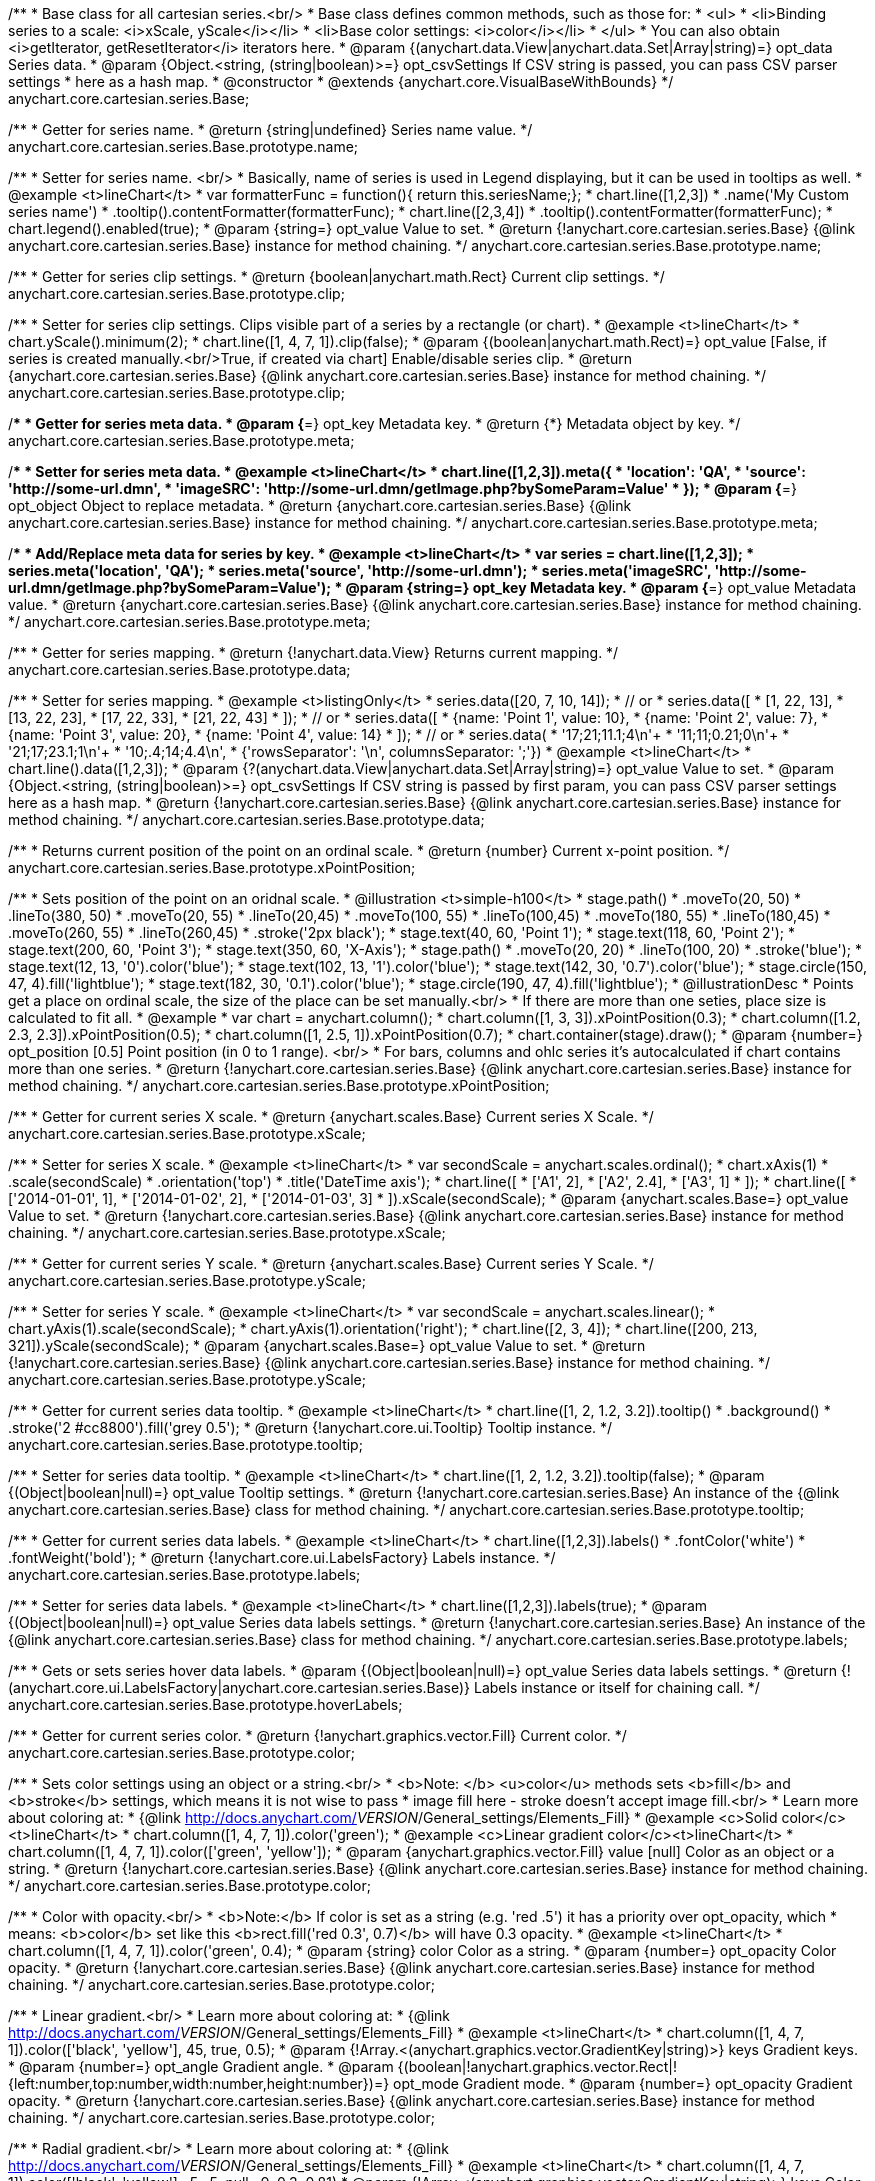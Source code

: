 /**
 * Base class for all cartesian series.<br/>
 * Base class defines common methods, such as those for:
 * <ul>
 *   <li>Binding series to a scale: <i>xScale, yScale</i></li>
 *   <li>Base color settings: <i>color</i></li>
 * </ul>
 * You can also obtain <i>getIterator, getResetIterator</i> iterators here.
 * @param {(anychart.data.View|anychart.data.Set|Array|string)=} opt_data Series data.
 * @param {Object.<string, (string|boolean)>=} opt_csvSettings If CSV string is passed, you can pass CSV parser settings
 *    here as a hash map.
 * @constructor
 * @extends {anychart.core.VisualBaseWithBounds}
 */
anychart.core.cartesian.series.Base;

/**
 * Getter for series name.
 * @return {string|undefined} Series name value.
 */
anychart.core.cartesian.series.Base.prototype.name;

/**
 * Setter for series name. <br/>
 * Basically, name of series is used in Legend displaying, but it can be used in tooltips as well.
 * @example <t>lineChart</t>
 * var formatterFunc = function(){ return this.seriesName;};
 * chart.line([1,2,3])
 *     .name('My Custom series name')
 *     .tooltip().contentFormatter(formatterFunc);
 * chart.line([2,3,4])
 *     .tooltip().contentFormatter(formatterFunc);
 * chart.legend().enabled(true);
 * @param {string=} opt_value Value to set.
 * @return {!anychart.core.cartesian.series.Base} {@link anychart.core.cartesian.series.Base} instance for method chaining.
 */
anychart.core.cartesian.series.Base.prototype.name;

/**
 * Getter for series clip settings.
 * @return {boolean|anychart.math.Rect} Current clip settings.
 */
anychart.core.cartesian.series.Base.prototype.clip;

/**
 * Setter for series clip settings. Clips visible part of a series by a rectangle (or chart).
 * @example <t>lineChart</t>
 * chart.yScale().minimum(2);
 * chart.line([1, 4, 7, 1]).clip(false);
 * @param {(boolean|anychart.math.Rect)=} opt_value [False, if series is created manually.<br/>True, if created via chart] Enable/disable series clip.
 * @return {anychart.core.cartesian.series.Base} {@link anychart.core.cartesian.series.Base} instance for method chaining.
 */
anychart.core.cartesian.series.Base.prototype.clip;

/**
 * Getter for series meta data.
 * @param {*=} opt_key Metadata key.
 * @return {*} Metadata object by key.
 */
anychart.core.cartesian.series.Base.prototype.meta;

/**
 * Setter for series meta data.
 * @example <t>lineChart</t>
 * chart.line([1,2,3]).meta({
 *     'location': 'QA',
 *     'source': 'http://some-url.dmn',
 *     'imageSRC': 'http://some-url.dmn/getImage.php?bySomeParam=Value'
 * });
 * @param {*=} opt_object Object to replace metadata.
 * @return {anychart.core.cartesian.series.Base} {@link anychart.core.cartesian.series.Base} instance for method chaining.
 */
anychart.core.cartesian.series.Base.prototype.meta;

/**
 * Add/Replace meta data for series by key.
 * @example <t>lineChart</t>
 * var series = chart.line([1,2,3]);
 * series.meta('location', 'QA');
 * series.meta('source', 'http://some-url.dmn');
 * series.meta('imageSRC', 'http://some-url.dmn/getImage.php?bySomeParam=Value');
 * @param {string=} opt_key Metadata key.
 * @param {*=} opt_value Metadata value.
 * @return {anychart.core.cartesian.series.Base} {@link anychart.core.cartesian.series.Base} instance for method chaining.
 */
anychart.core.cartesian.series.Base.prototype.meta;

/**
 * Getter for series mapping.
 * @return {!anychart.data.View} Returns current mapping.
 */
anychart.core.cartesian.series.Base.prototype.data;

/**
 * Setter for series mapping.
 * @example <t>listingOnly</t>
 * series.data([20, 7, 10, 14]);
 *  // or
 * series.data([
 *    [1, 22, 13],
 *    [13, 22, 23],
 *    [17, 22, 33],
 *    [21, 22, 43]
 *  ]);
 *  // or
 * series.data([
 *    {name: 'Point 1', value: 10},
 *    {name: 'Point 2', value: 7},
 *    {name: 'Point 3', value: 20},
 *    {name: 'Point 4', value: 14}
 *  ]);
 *   // or
 *  series.data(
 *    '17;21;11.1;4\n'+
 *    '11;11;0.21;0\n'+
 *    '21;17;23.1;1\n'+
 *    '10;.4;14;4.4\n',
 *    {'rowsSeparator': '\n', columnsSeparator: ';'})
 * @example <t>lineChart</t>
 * chart.line().data([1,2,3]);
 * @param {?(anychart.data.View|anychart.data.Set|Array|string)=} opt_value Value to set.
 * @param {Object.<string, (string|boolean)>=} opt_csvSettings If CSV string is passed by first param, you can pass CSV parser settings here as a hash map.
 * @return {!anychart.core.cartesian.series.Base} {@link anychart.core.cartesian.series.Base} instance for method chaining.
 */
anychart.core.cartesian.series.Base.prototype.data;

/**
 * Returns current position of the point on an ordinal scale.
 * @return {number} Current x-point position.
 */
anychart.core.cartesian.series.Base.prototype.xPointPosition;

/**
 * Sets position of the point on an oridnal scale.
 * @illustration <t>simple-h100</t>
 * stage.path()
 *     .moveTo(20, 50)
 *     .lineTo(380, 50)
 *     .moveTo(20, 55)
 *     .lineTo(20,45)
 *     .moveTo(100, 55)
 *     .lineTo(100,45)
 *     .moveTo(180, 55)
 *     .lineTo(180,45)
 *     .moveTo(260, 55)
 *     .lineTo(260,45)
 *     .stroke('2px black');
 * stage.text(40, 60, 'Point 1');
 * stage.text(118, 60, 'Point 2');
 * stage.text(200, 60, 'Point 3');
 * stage.text(350, 60, 'X-Axis');
 * stage.path()
 *     .moveTo(20, 20)
 *     .lineTo(100, 20)
 *     .stroke('blue');
 * stage.text(12, 13, '0').color('blue');
 * stage.text(102, 13, '1').color('blue');
 * stage.text(142, 30, '0.7').color('blue');
 * stage.circle(150, 47, 4).fill('lightblue');
 * stage.text(182, 30, '0.1').color('blue');
 * stage.circle(190, 47, 4).fill('lightblue');
 * @illustrationDesc
 * Points get a place on ordinal scale, the size of the place can be set manually.<br/>
 * If there are more than one seties, place size is calculated to fit all.
 * @example
 * var chart = anychart.column();
 * chart.column([1, 3, 3]).xPointPosition(0.3);
 * chart.column([1.2, 2.3, 2.3]).xPointPosition(0.5);
 * chart.column([1, 2.5, 1]).xPointPosition(0.7);
 * chart.container(stage).draw();
 * @param {number=} opt_position [0.5] Point position (in 0 to 1 range). <br/>
 *   For bars, columns and ohlc series it's autocalculated if chart contains more than one series.
 * @return {!anychart.core.cartesian.series.Base} {@link anychart.core.cartesian.series.Base} instance for method chaining.
 */
anychart.core.cartesian.series.Base.prototype.xPointPosition;

/**
 * Getter for current series X scale.
 * @return {anychart.scales.Base} Current series X Scale.
 */
anychart.core.cartesian.series.Base.prototype.xScale;

/**
 * Setter for series X scale.
 * @example <t>lineChart</t>
 * var secondScale = anychart.scales.ordinal();
 * chart.xAxis(1)
 *     .scale(secondScale)
 *     .orientation('top')
 *     .title('DateTime axis');
 * chart.line([
 *    ['A1', 2],
 *    ['A2', 2.4],
 *    ['A3', 1]
 * ]);
 * chart.line([
 *    ['2014-01-01', 1],
 *    ['2014-01-02', 2],
 *    ['2014-01-03', 3]
 * ]).xScale(secondScale);
 * @param {anychart.scales.Base=} opt_value Value to set.
 * @return {!anychart.core.cartesian.series.Base}  {@link anychart.core.cartesian.series.Base} instance for method chaining.
 */
anychart.core.cartesian.series.Base.prototype.xScale;

/**
 * Getter for current series Y scale.
 * @return {anychart.scales.Base} Current series Y Scale.
 */
anychart.core.cartesian.series.Base.prototype.yScale;

/**
 * Setter for series Y scale.
 * @example <t>lineChart</t>
 * var secondScale = anychart.scales.linear();
 * chart.yAxis(1).scale(secondScale);
 * chart.yAxis(1).orientation('right');
 * chart.line([2, 3, 4]);
 * chart.line([200, 213, 321]).yScale(secondScale);
 * @param {anychart.scales.Base=} opt_value Value to set.
 * @return {!anychart.core.cartesian.series.Base}  {@link anychart.core.cartesian.series.Base} instance for method chaining.
 */
anychart.core.cartesian.series.Base.prototype.yScale;

/**
 * Getter for current series data tooltip.
 * @example <t>lineChart</t>
 * chart.line([1, 2, 1.2, 3.2]).tooltip()
 *     .background()
 *       .stroke('2 #cc8800').fill('grey 0.5');
 * @return {!anychart.core.ui.Tooltip} Tooltip instance.
 */
anychart.core.cartesian.series.Base.prototype.tooltip;

/**
 * Setter for series data tooltip.
 * @example <t>lineChart</t>
 * chart.line([1, 2, 1.2, 3.2]).tooltip(false);
 * @param {(Object|boolean|null)=} opt_value Tooltip settings.
 * @return {!anychart.core.cartesian.series.Base} An instance of the {@link anychart.core.cartesian.series.Base} class for method chaining.
 */
anychart.core.cartesian.series.Base.prototype.tooltip;

/**
 * Getter for current series data labels.
 * @example <t>lineChart</t>
 * chart.line([1,2,3]).labels()
 *    .fontColor('white')
 *    .fontWeight('bold');
 * @return {!anychart.core.ui.LabelsFactory} Labels instance.
 */
anychart.core.cartesian.series.Base.prototype.labels;

/**
 * Setter for series data labels.
 * @example <t>lineChart</t>
 * chart.line([1,2,3]).labels(true);
 * @param {(Object|boolean|null)=} opt_value Series data labels settings.
 * @return {!anychart.core.cartesian.series.Base} An instance of the {@link anychart.core.cartesian.series.Base} class for method chaining.
 */
anychart.core.cartesian.series.Base.prototype.labels;

/**
 * Gets or sets series hover data labels.
 * @param {(Object|boolean|null)=} opt_value Series data labels settings.
 * @return {!(anychart.core.ui.LabelsFactory|anychart.core.cartesian.series.Base)} Labels instance or itself for chaining call.
 */
anychart.core.cartesian.series.Base.prototype.hoverLabels;

/**
 * Getter for current series color.
 * @return {!anychart.graphics.vector.Fill} Current color.
 */
anychart.core.cartesian.series.Base.prototype.color;

/**
 * Sets color settings using an object or a string.<br/>
 * <b>Note: </b> <u>color</u> methods sets <b>fill</b> and <b>stroke</b> settings, which means it is not wise to pass
 * image fill here - stroke doesn't accept image fill.<br/>
 * Learn more about coloring at:
 * {@link http://docs.anychart.com/__VERSION__/General_settings/Elements_Fill}
 * @example <c>Solid color</c><t>lineChart</t>
 * chart.column([1, 4, 7, 1]).color('green');
 * @example <c>Linear gradient color</c><t>lineChart</t>
 * chart.column([1, 4, 7, 1]).color(['green', 'yellow']);
 * @param {anychart.graphics.vector.Fill} value [null] Color as an object or a string.
 * @return {!anychart.core.cartesian.series.Base} {@link anychart.core.cartesian.series.Base} instance for method chaining.
 */
anychart.core.cartesian.series.Base.prototype.color;

/**
 * Color with opacity.<br/>
 * <b>Note:</b> If color is set as a string (e.g. 'red .5') it has a priority over opt_opacity, which
 * means: <b>color</b> set like this <b>rect.fill('red 0.3', 0.7)</b> will have 0.3 opacity.
 * @example <t>lineChart</t>
 * chart.column([1, 4, 7, 1]).color('green', 0.4);
 * @param {string} color Color as a string.
 * @param {number=} opt_opacity Color opacity.
 * @return {!anychart.core.cartesian.series.Base} {@link anychart.core.cartesian.series.Base} instance for method chaining.
 */
anychart.core.cartesian.series.Base.prototype.color;

/**
 * Linear gradient.<br/>
 * Learn more about coloring at:
 * {@link http://docs.anychart.com/__VERSION__/General_settings/Elements_Fill}
 * @example <t>lineChart</t>
 * chart.column([1, 4, 7, 1]).color(['black', 'yellow'], 45, true, 0.5);
 * @param {!Array.<(anychart.graphics.vector.GradientKey|string)>} keys Gradient keys.
 * @param {number=} opt_angle Gradient angle.
 * @param {(boolean|!anychart.graphics.vector.Rect|!{left:number,top:number,width:number,height:number})=} opt_mode Gradient mode.
 * @param {number=} opt_opacity Gradient opacity.
 * @return {!anychart.core.cartesian.series.Base} {@link anychart.core.cartesian.series.Base} instance for method chaining.
 */
anychart.core.cartesian.series.Base.prototype.color;

/**
 * Radial gradient.<br/>
 * Learn more about coloring at:
 * {@link http://docs.anychart.com/__VERSION__/General_settings/Elements_Fill}
 * @example <t>lineChart</t>
 * chart.column([1, 4, 7, 1]).color(['black', 'yellow'], .5, .5, null, .9, 0.3, 0.81)
 * @param {!Array.<(anychart.graphics.vector.GradientKey|string)>} keys Color-stop gradient keys.
 * @param {number} cx X ratio of center radial gradient.
 * @param {number} cy Y ratio of center radial gradient.
 * @param {anychart.graphics.math.Rect=} opt_mode If defined then userSpaceOnUse mode, else objectBoundingBox.
 * @param {number=} opt_opacity Opacity of the gradient.
 * @param {number=} opt_fx X ratio of focal point.
 * @param {number=} opt_fy Y ratio of focal point.
 * @return {!anychart.core.cartesian.series.Base} {@link anychart.core.cartesian.series.Base} instance for method chaining.
 */
anychart.core.cartesian.series.Base.prototype.color;

